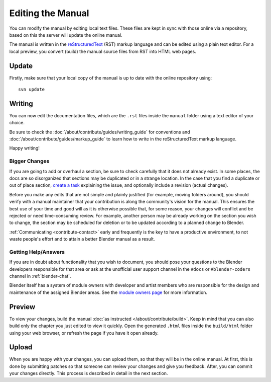 .. highlight:: console

******************
Editing the Manual
******************

You can modify the manual by editing local text files.
These files are kept in sync with those online via a repository,
based on this the server will update the online manual.

The manual is written in the `reStructuredText <https://www.sphinx-doc.org/en/master/usage/restructuredtext/basics.html>`__
(RST) markup language and can be edited using a plain text editor.
For a local preview, you convert (build) the manual source files from RST into HTML web pages.


Update
======

Firstly, make sure that your local copy of the manual is up to date with the online repository using::

   svn update


Writing
=======

You can now edit the documentation files, which are the ``.rst``
files inside the ``manual`` folder using a text editor of your choice.

Be sure to check the :doc:`/about/contribute/guides/writing_guide`
for conventions and :doc:`/about/contribute/guides/markup_guide`
to learn how to write in the reStructuredText markup language.

Happy writing!


Bigger Changes
--------------

If you are going to add or overhaul a section, be sure to check carefully that it does not already exist.
In some places, the docs are so disorganized that sections may be duplicated or in a strange location.
In the case that you find a duplicate or out of place section,
`create a task <https://developer.blender.org/maniphest/task/edit/form/default/?project=PHID-PROJ-c4nvvrxuczix2326vlti>`__
explaining the issue, and optionally include a revision (actual changes).

Before you make any edits that are not simple and plainly justified (for example, moving folders around),
you should verify with a manual maintainer that your contribution is along the community's vision for the manual.
This ensures the best use of your time and good will as it is otherwise possible that, for some reason,
your changes will conflict and be rejected or need time-consuming review.
For example, another person may be already working on the section you wish to change,
the section may be scheduled for deletion or to be updated according to a planned change to Blender.

:ref:`Communicating <contribute-contact>` early and frequently is the key to have a productive environment,
to not waste people's effort and to attain a better Blender manual as a result.

..
   Communication is a very important step in community development.
   Manual maintainers and the general community can also point to areas that are in need of big or small changes.


Getting Help/Answers
--------------------

If you are in doubt about functionality that you wish to document,
you should pose your questions to the Blender developers responsible for that area or ask at the unofficial user
support channel in the ``#docs`` or ``#blender-coders`` channel in :ref:`blender-chat`.

Blender itself has a system of module owners with developer and artist members who are
responsible for the design and maintenance of the assigned Blender areas.
See the `module owners page <https://wiki.blender.org/wiki/Process/Module_Owners/List>`__
for more information.


Preview
=======

To view your changes, build the manual :doc:`as instructed </about/contribute/build>`.
Keep in mind that you can also build only the chapter you just edited to view it quickly.
Open the generated ``.html`` files inside the ``build/html`` folder using your web browser,
or refresh the page if you have it open already.


Upload
======

When you are happy with your changes, you can upload them, so that they will be in the online manual.
At first, this is done by submitting patches so that someone can review your changes and give you feedback.
After, you can commit your changes directly. This process is described in detail in the next section.
